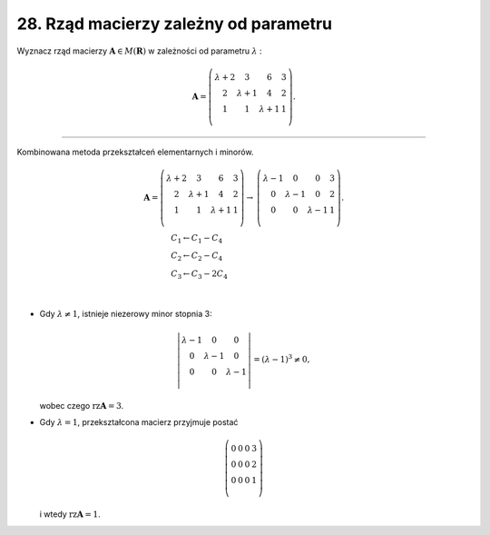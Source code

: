 28. Rząd macierzy zależny od parametru
======================================

Wyznacz  rząd  macierzy  :math:`\boldsymbol{A} \in M(\boldsymbol{R})`  w  zależności  od  parametru  :math:`\lambda` :

.. math::

   \boldsymbol{A} = \left( \begin{array}{*{20}c}
   {\lambda  + 2} & 3 & 6 & 3  \\
   2 & {\lambda  + 1} & 4 & 2  \\
   1 & 1 & {\lambda  + 1} & 1  \\
   \end{array} \right).

_____________________________________________________________________________________


Kombinowana  metoda  przekształceń  elementarnych  i  minorów.

.. math::

   \begin{array}{*{20}c}
   {\boldsymbol{A} = \left( \begin{array}{*{20}c}
   {\lambda  + 2} & 3 & 6 & 3  \\
   2 & {\lambda  + 1} & 4 & 2  \\
   1 & 1 & {\lambda  + 1} & 1  \\
   \end{array} \right) \to} & {\left( \begin{array}{*{20}c}
   {\lambda  - 1} & 0 & 0 & {3}  \\
   0 & {\lambda  - 1} & 0 & {2}  \\
   0 & 0 & {\lambda  - 1} & {1}  \\
   \end{array} \right).} \\
   {\begin{array}{l}
   C_{ 1}  \leftarrow C_{ 1}  -  C_{ 4}  \\ 
   C_{ 2}  \leftarrow C_{ 2}  -  C_{ 4}  \\ 
   C_{ 3}  \leftarrow C_{ 3}  -  2C_{ 4}  \\ 
   \end{array}} &  \\
   \end{array}


- Gdy  :math:`\lambda  \ne 1`,  istnieje  niezerowy  minor  stopnia  3:

.. math::

   \left| \begin{array}{*{20}c}
   {\lambda  - 1} & 0 & 0  \\
   0 & {\lambda  - 1} & 0  \\
   0 & 0 & {\lambda  - 1}  \\
   \end{array} \right| = (\lambda  - 1)^{ 3}  \ne 0,


\ 
  wobec  czego  :math:`\text{rz} \boldsymbol{A} = 3`.

- Gdy  :math:`\lambda  = 1`,  przekształcona  macierz  przyjmuje  postać

.. math::

   \left( \begin{array}{*{20}c}
   0 & 0 & 0 & 3  \\
   0 & 0 & 0 & 2  \\
   0 & 0 & 0 & 1  \\
   \end{array} \right)


\ 
  i  wtedy  :math:`\text{rz} \boldsymbol{A} = 1`.

